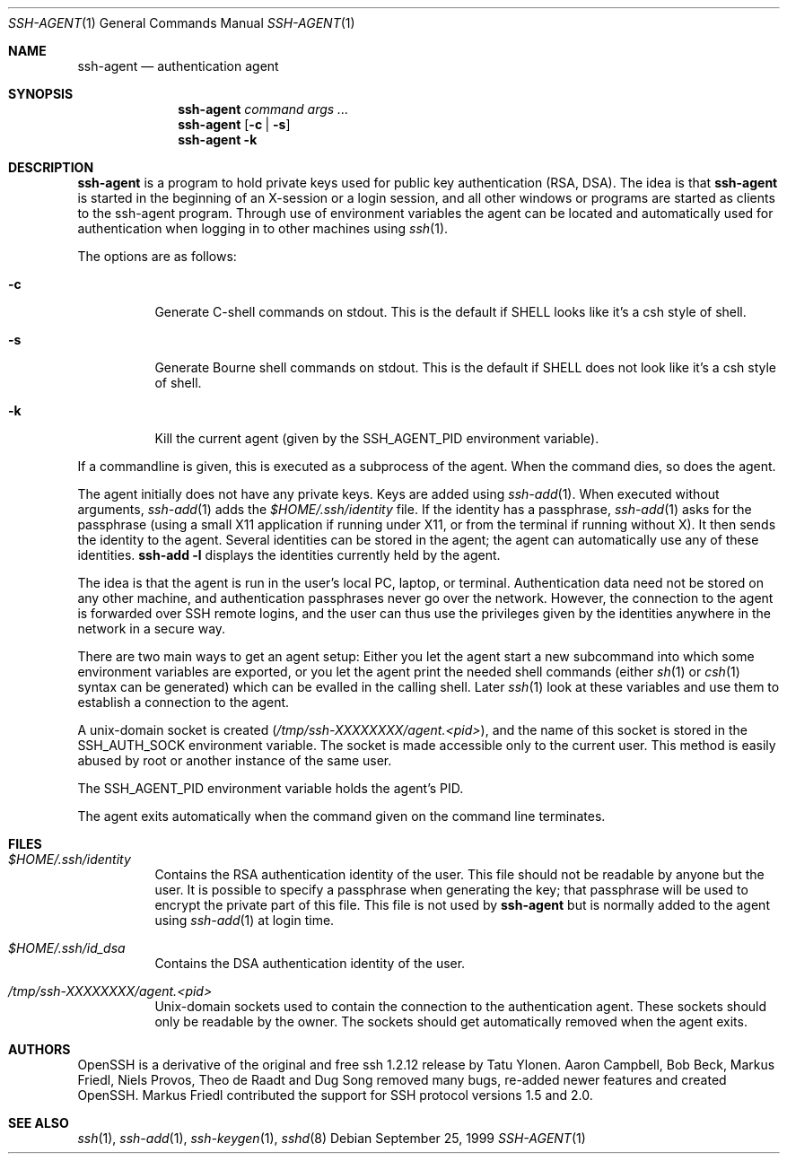 .\" $OpenBSD: ssh-agent.1,v 1.20 2001/01/28 10:24:04 markus Exp $
.\"
.\" Author: Tatu Ylonen <ylo@cs.hut.fi>
.\" Copyright (c) 1995 Tatu Ylonen <ylo@cs.hut.fi>, Espoo, Finland
.\"                    All rights reserved
.\"
.\" As far as I am concerned, the code I have written for this software
.\" can be used freely for any purpose.  Any derived versions of this
.\" software must be clearly marked as such, and if the derived work is
.\" incompatible with the protocol description in the RFC file, it must be
.\" called by a name other than "ssh" or "Secure Shell".
.\"
.\" Copyright (c) 1999,2000 Markus Friedl. All rights reserved.
.\" Copyright (c) 1999 Aaron Campbell. All rights reserved.
.\" Copyright (c) 1999 Theo de Raadt. All rights reserved.
.\"
.\" Redistribution and use in source and binary forms, with or without
.\" modification, are permitted provided that the following conditions
.\" are met:
.\" 1. Redistributions of source code must retain the above copyright
.\"    notice, this list of conditions and the following disclaimer.
.\" 2. Redistributions in binary form must reproduce the above copyright
.\"    notice, this list of conditions and the following disclaimer in the
.\"    documentation and/or other materials provided with the distribution.
.\"
.\" THIS SOFTWARE IS PROVIDED BY THE AUTHOR ``AS IS'' AND ANY EXPRESS OR
.\" IMPLIED WARRANTIES, INCLUDING, BUT NOT LIMITED TO, THE IMPLIED WARRANTIES
.\" OF MERCHANTABILITY AND FITNESS FOR A PARTICULAR PURPOSE ARE DISCLAIMED.
.\" IN NO EVENT SHALL THE AUTHOR BE LIABLE FOR ANY DIRECT, INDIRECT,
.\" INCIDENTAL, SPECIAL, EXEMPLARY, OR CONSEQUENTIAL DAMAGES (INCLUDING, BUT
.\" NOT LIMITED TO, PROCUREMENT OF SUBSTITUTE GOODS OR SERVICES; LOSS OF USE,
.\" DATA, OR PROFITS; OR BUSINESS INTERRUPTION) HOWEVER CAUSED AND ON ANY
.\" THEORY OF LIABILITY, WHETHER IN CONTRACT, STRICT LIABILITY, OR TORT
.\" (INCLUDING NEGLIGENCE OR OTHERWISE) ARISING IN ANY WAY OUT OF THE USE OF
.\" THIS SOFTWARE, EVEN IF ADVISED OF THE POSSIBILITY OF SUCH DAMAGE.
.\"
.Dd September 25, 1999
.Dt SSH-AGENT 1
.Os
.Sh NAME
.Nm ssh-agent
.Nd authentication agent
.Sh SYNOPSIS
.Nm ssh-agent
.Ar command
.Ar args ...
.Nm ssh-agent
.Op Fl c Li | Fl s
.Nm ssh-agent
.Fl k
.Sh DESCRIPTION
.Nm
is a program to hold private keys used for public key authentication
(RSA, DSA).
The idea is that
.Nm
is started in the beginning of an X-session or a login session, and
all other windows or programs are started as clients to the ssh-agent
program.
Through use of environment variables the agent can be located
and automatically used for authentication when logging in to other
machines using
.Xr ssh 1 .
.Pp
The options are as follows:
.Bl -tag -width Ds
.It Fl c
Generate C-shell commands on
.Dv stdout .
This is the default if
.Ev SHELL
looks like it's a csh style of shell.
.It Fl s
Generate Bourne shell commands on
.Dv stdout .
This is the default if
.Ev SHELL
does not look like it's a csh style of shell.
.It Fl k
Kill the current agent (given by the
.Ev SSH_AGENT_PID
environment variable).
.El
.Pp
If a commandline is given, this is executed as a subprocess of the agent.
When the command dies, so does the agent.
.Pp
The agent initially does not have any private keys.
Keys are added using
.Xr ssh-add 1 .
When executed without arguments,
.Xr ssh-add 1
adds the
.Pa $HOME/.ssh/identity
file.
If the identity has a passphrase,
.Xr ssh-add 1
asks for the passphrase (using a small X11 application if running
under X11, or from the terminal if running without X).
It then sends the identity to the agent.
Several identities can be stored in the
agent; the agent can automatically use any of these identities.
.Ic ssh-add -l
displays the identities currently held by the agent.
.Pp
The idea is that the agent is run in the user's local PC, laptop, or
terminal.
Authentication data need not be stored on any other
machine, and authentication passphrases never go over the network.
However, the connection to the agent is forwarded over SSH
remote logins, and the user can thus use the privileges given by the
identities anywhere in the network in a secure way.
.Pp
There are two main ways to get an agent setup:
Either you let the agent
start a new subcommand into which some environment variables are exported, or
you let the agent print the needed shell commands (either
.Xr sh 1
or
.Xr csh 1
syntax can be generated) which can be evalled in the calling shell.
Later
.Xr ssh 1
look at these variables and use them to establish a connection to the agent.
.Pp
A unix-domain socket is created
.Pq Pa /tmp/ssh-XXXXXXXX/agent.<pid> ,
and the name of this socket is stored in the
.Ev SSH_AUTH_SOCK
environment
variable.
The socket is made accessible only to the current user.
This method is easily abused by root or another instance of the same
user.
.Pp
The
.Ev SSH_AGENT_PID
environment variable holds the agent's PID.
.Pp
The agent exits automatically when the command given on the command
line terminates.
.Sh FILES
.Bl -tag -width Ds
.It Pa $HOME/.ssh/identity
Contains the RSA authentication identity of the user.
This file should not be readable by anyone but the user.
It is possible to
specify a passphrase when generating the key; that passphrase will be
used to encrypt the private part of this file.
This file is not used by
.Nm
but is normally added to the agent using
.Xr ssh-add 1
at login time.
.It Pa $HOME/.ssh/id_dsa
Contains the DSA authentication identity of the user.
.It Pa /tmp/ssh-XXXXXXXX/agent.<pid>
Unix-domain sockets used to contain the connection to the
authentication agent.
These sockets should only be readable by the owner.
The sockets should get automatically removed when the agent exits.
.El
.Sh AUTHORS
OpenSSH is a derivative of the original and free
ssh 1.2.12 release by Tatu Ylonen.
Aaron Campbell, Bob Beck, Markus Friedl, Niels Provos,
Theo de Raadt and Dug Song
removed many bugs, re-added newer features and
created OpenSSH.
Markus Friedl contributed the support for SSH
protocol versions 1.5 and 2.0.
.Sh SEE ALSO
.Xr ssh 1 ,
.Xr ssh-add 1 ,
.Xr ssh-keygen 1 ,
.Xr sshd 8
